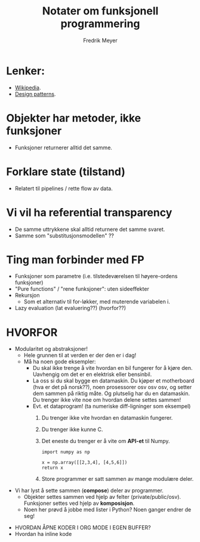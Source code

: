 #+STARTUP: latexpreview
#+AUTHOR: Fredrik Meyer
#+TITLE: Notater om funksjonell programmering

* Lenker:
  - [[https://en.wikipedia.org/wiki/Functional_programming][Wikipedia]].
  - [[https://www.youtube.com/watch?v=E8I19uA-wGY&t=1965s][Design patterns]].
* Objekter har *metoder*, ikke funksjoner
  - Funksjoner returnerer alltid det samme.
* Forklare state (tilstand)
 - Relatert til pipelines / rette flow av data.
* Vi vil ha *referential transparency*
- De samme uttrykkene skal alltid returnere det samme svaret.
- Samme som "substitusjonsmodellen" ??
* Ting man forbinder med FP
- Funksjoner som parametre (i.e. tilstedeværelsen til høyere-ordens funksjoner)
- "Pure functions" / "rene funksjoner": uten sideeffekter
- Rekursjon
    - Som et alternativ til for-løkker, med muterende variabelen i.
- Lazy evaluation (lat evaluering??) (hvorfor??)
* HVORFOR
     - Modularitet og abstraksjoner!
       - Hele grunnen til at verden er der den er i dag!
       - Må ha noen gode eksempler:
         * Du skal ikke trenge å vite hvordan en bil fungerer for å kjøre den. Uavhengig om det er en elektrisk eller bensinbil.
         * La oss si du skal bygge en datamaskin. Du kjøper et motherboard (hva er det på norsk??), noen prosessorer osv osv osv, og setter dem sammen på riktig måte. Og plutselig har du en datamaskin. Du trenger ikke vite noe om hvordan delene settes sammen!
         * Evt. et dataprogram! (ta numeriske diff-ligninger som eksempel)
           1. Du trenger ikke vite hvordan en datamaskin fungerer.
           2. Du trenger ikke kunne C.
           3. Det eneste du trenger er å vite om *API-et* til Numpy.
            #+BEGIN_SRC python value
            import numpy as np

            x = np.array([[2,3,4], [4,5,6]])
            return x
             #+END_SRC
           4. Store programmer er satt sammen av mange modulære deler.
 - Vi har lyst å sette sammen (*compose*) deler av programmer.
   - Objekter settes sammen ved hjelp av felter (private/public/osv). Funksjoner settes ved hjelp av *komposisjon*.
   - Noen her prøvd å jobbe med lister i Python? Noen ganger endrer de seg!


- HVORDAN ÅPNE KODER I ORG MODE I EGEN BUFFER?
- Hvordan ha inline kode 
